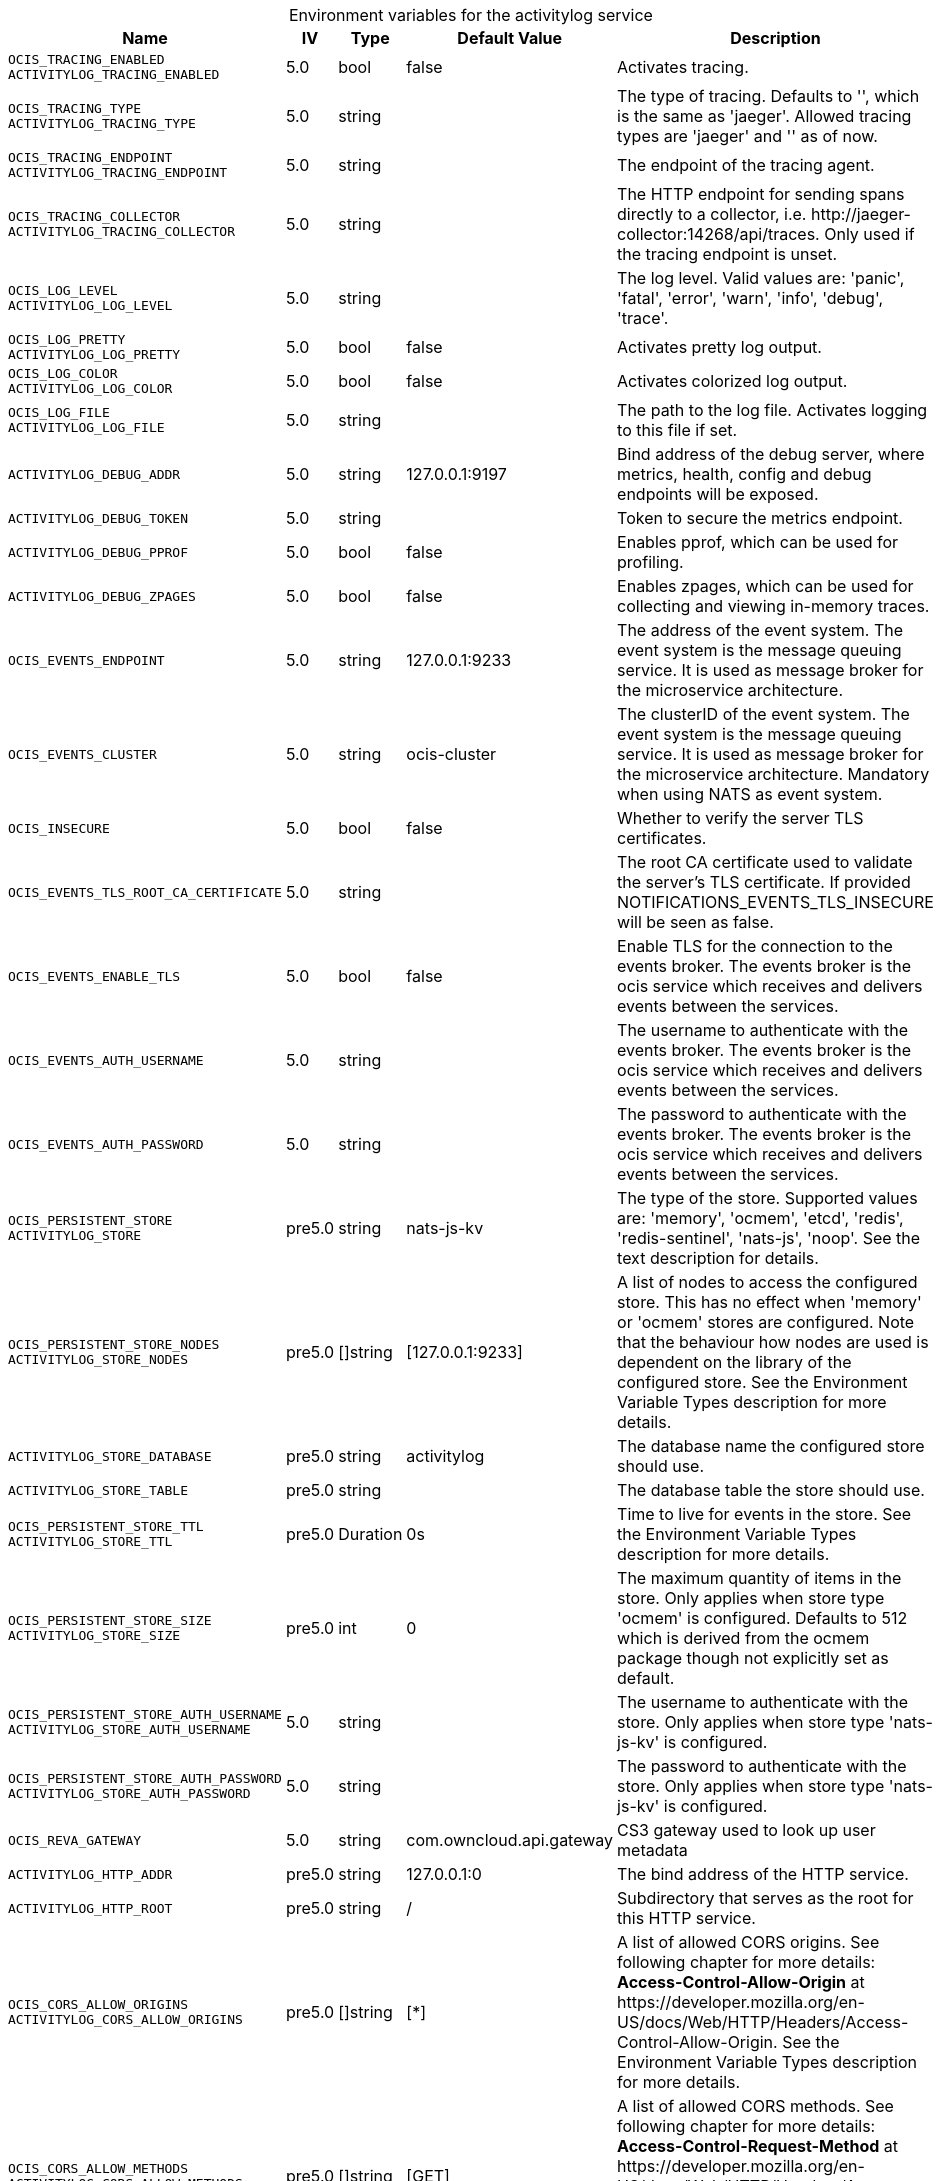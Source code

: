 // set the attribute to true or leave empty, true without any quotes.
// if the generated adoc file is used outside tabs, it renders correctly depending on the attribute set.
// if inside, you need to also use the xxx_deprecation.adoc file. attributes can't be defined inside tabs.

:show-deprecation: false

ifeval::[{show-deprecation} == true]

[#deprecation-note-2024-09-04-00-39-29]
[caption=]
.Deprecation notes for the activitylog service
[width="100%",cols="~,~,~,~",options="header"]
|===
| Deprecation Info
| Deprecation Version
| Removal Version
| Deprecation Replacement
|===

{empty} +

endif::[]

[caption=]
.Environment variables for the activitylog service
[width="100%",cols="~,~,~,~,~",options="header"]
|===
| Name
| IV
| Type
| Default Value
| Description

a|`OCIS_TRACING_ENABLED` +
`ACTIVITYLOG_TRACING_ENABLED` +

a| [subs=-attributes]
++5.0 ++
a| [subs=-attributes]
++bool ++
a| [subs=-attributes]
++false ++
a| [subs=-attributes]
Activates tracing.

a|`OCIS_TRACING_TYPE` +
`ACTIVITYLOG_TRACING_TYPE` +

a| [subs=-attributes]
++5.0 ++
a| [subs=-attributes]
++string ++
a| [subs=-attributes]
++ ++
a| [subs=-attributes]
The type of tracing. Defaults to '', which is the same as 'jaeger'. Allowed tracing types are 'jaeger' and '' as of now.

a|`OCIS_TRACING_ENDPOINT` +
`ACTIVITYLOG_TRACING_ENDPOINT` +

a| [subs=-attributes]
++5.0 ++
a| [subs=-attributes]
++string ++
a| [subs=-attributes]
++ ++
a| [subs=-attributes]
The endpoint of the tracing agent.

a|`OCIS_TRACING_COLLECTOR` +
`ACTIVITYLOG_TRACING_COLLECTOR` +

a| [subs=-attributes]
++5.0 ++
a| [subs=-attributes]
++string ++
a| [subs=-attributes]
++ ++
a| [subs=-attributes]
The HTTP endpoint for sending spans directly to a collector, i.e. \http://jaeger-collector:14268/api/traces. Only used if the tracing endpoint is unset.

a|`OCIS_LOG_LEVEL` +
`ACTIVITYLOG_LOG_LEVEL` +

a| [subs=-attributes]
++5.0 ++
a| [subs=-attributes]
++string ++
a| [subs=-attributes]
++ ++
a| [subs=-attributes]
The log level. Valid values are: 'panic', 'fatal', 'error', 'warn', 'info', 'debug', 'trace'.

a|`OCIS_LOG_PRETTY` +
`ACTIVITYLOG_LOG_PRETTY` +

a| [subs=-attributes]
++5.0 ++
a| [subs=-attributes]
++bool ++
a| [subs=-attributes]
++false ++
a| [subs=-attributes]
Activates pretty log output.

a|`OCIS_LOG_COLOR` +
`ACTIVITYLOG_LOG_COLOR` +

a| [subs=-attributes]
++5.0 ++
a| [subs=-attributes]
++bool ++
a| [subs=-attributes]
++false ++
a| [subs=-attributes]
Activates colorized log output.

a|`OCIS_LOG_FILE` +
`ACTIVITYLOG_LOG_FILE` +

a| [subs=-attributes]
++5.0 ++
a| [subs=-attributes]
++string ++
a| [subs=-attributes]
++ ++
a| [subs=-attributes]
The path to the log file. Activates logging to this file if set.

a|`ACTIVITYLOG_DEBUG_ADDR` +

a| [subs=-attributes]
++5.0 ++
a| [subs=-attributes]
++string ++
a| [subs=-attributes]
++127.0.0.1:9197 ++
a| [subs=-attributes]
Bind address of the debug server, where metrics, health, config and debug endpoints will be exposed.

a|`ACTIVITYLOG_DEBUG_TOKEN` +

a| [subs=-attributes]
++5.0 ++
a| [subs=-attributes]
++string ++
a| [subs=-attributes]
++ ++
a| [subs=-attributes]
Token to secure the metrics endpoint.

a|`ACTIVITYLOG_DEBUG_PPROF` +

a| [subs=-attributes]
++5.0 ++
a| [subs=-attributes]
++bool ++
a| [subs=-attributes]
++false ++
a| [subs=-attributes]
Enables pprof, which can be used for profiling.

a|`ACTIVITYLOG_DEBUG_ZPAGES` +

a| [subs=-attributes]
++5.0 ++
a| [subs=-attributes]
++bool ++
a| [subs=-attributes]
++false ++
a| [subs=-attributes]
Enables zpages, which can be used for collecting and viewing in-memory traces.

a|`OCIS_EVENTS_ENDPOINT` +

a| [subs=-attributes]
++5.0 ++
a| [subs=-attributes]
++string ++
a| [subs=-attributes]
++127.0.0.1:9233 ++
a| [subs=-attributes]
The address of the event system. The event system is the message queuing service. It is used as message broker for the microservice architecture.

a|`OCIS_EVENTS_CLUSTER` +

a| [subs=-attributes]
++5.0 ++
a| [subs=-attributes]
++string ++
a| [subs=-attributes]
++ocis-cluster ++
a| [subs=-attributes]
The clusterID of the event system. The event system is the message queuing service. It is used as message broker for the microservice architecture. Mandatory when using NATS as event system.

a|`OCIS_INSECURE` +

a| [subs=-attributes]
++5.0 ++
a| [subs=-attributes]
++bool ++
a| [subs=-attributes]
++false ++
a| [subs=-attributes]
Whether to verify the server TLS certificates.

a|`OCIS_EVENTS_TLS_ROOT_CA_CERTIFICATE` +

a| [subs=-attributes]
++5.0 ++
a| [subs=-attributes]
++string ++
a| [subs=-attributes]
++ ++
a| [subs=-attributes]
The root CA certificate used to validate the server's TLS certificate. If provided NOTIFICATIONS_EVENTS_TLS_INSECURE will be seen as false.

a|`OCIS_EVENTS_ENABLE_TLS` +

a| [subs=-attributes]
++5.0 ++
a| [subs=-attributes]
++bool ++
a| [subs=-attributes]
++false ++
a| [subs=-attributes]
Enable TLS for the connection to the events broker. The events broker is the ocis service which receives and delivers events between the services.

a|`OCIS_EVENTS_AUTH_USERNAME` +

a| [subs=-attributes]
++5.0 ++
a| [subs=-attributes]
++string ++
a| [subs=-attributes]
++ ++
a| [subs=-attributes]
The username to authenticate with the events broker. The events broker is the ocis service which receives and delivers events between the services.

a|`OCIS_EVENTS_AUTH_PASSWORD` +

a| [subs=-attributes]
++5.0 ++
a| [subs=-attributes]
++string ++
a| [subs=-attributes]
++ ++
a| [subs=-attributes]
The password to authenticate with the events broker. The events broker is the ocis service which receives and delivers events between the services.

a|`OCIS_PERSISTENT_STORE` +
`ACTIVITYLOG_STORE` +

a| [subs=-attributes]
++pre5.0 ++
a| [subs=-attributes]
++string ++
a| [subs=-attributes]
++nats-js-kv ++
a| [subs=-attributes]
The type of the store. Supported values are: 'memory', 'ocmem', 'etcd', 'redis', 'redis-sentinel', 'nats-js', 'noop'. See the text description for details.

a|`OCIS_PERSISTENT_STORE_NODES` +
`ACTIVITYLOG_STORE_NODES` +

a| [subs=-attributes]
++pre5.0 ++
a| [subs=-attributes]
++[]string ++
a| [subs=-attributes]
++[127.0.0.1:9233] ++
a| [subs=-attributes]
A list of nodes to access the configured store. This has no effect when 'memory' or 'ocmem' stores are configured. Note that the behaviour how nodes are used is dependent on the library of the configured store. See the Environment Variable Types description for more details.

a|`ACTIVITYLOG_STORE_DATABASE` +

a| [subs=-attributes]
++pre5.0 ++
a| [subs=-attributes]
++string ++
a| [subs=-attributes]
++activitylog ++
a| [subs=-attributes]
The database name the configured store should use.

a|`ACTIVITYLOG_STORE_TABLE` +

a| [subs=-attributes]
++pre5.0 ++
a| [subs=-attributes]
++string ++
a| [subs=-attributes]
++ ++
a| [subs=-attributes]
The database table the store should use.

a|`OCIS_PERSISTENT_STORE_TTL` +
`ACTIVITYLOG_STORE_TTL` +

a| [subs=-attributes]
++pre5.0 ++
a| [subs=-attributes]
++Duration ++
a| [subs=-attributes]
++0s ++
a| [subs=-attributes]
Time to live for events in the store. See the Environment Variable Types description for more details.

a|`OCIS_PERSISTENT_STORE_SIZE` +
`ACTIVITYLOG_STORE_SIZE` +

a| [subs=-attributes]
++pre5.0 ++
a| [subs=-attributes]
++int ++
a| [subs=-attributes]
++0 ++
a| [subs=-attributes]
The maximum quantity of items in the store. Only applies when store type 'ocmem' is configured. Defaults to 512 which is derived from the ocmem package though not explicitly set as default.

a|`OCIS_PERSISTENT_STORE_AUTH_USERNAME` +
`ACTIVITYLOG_STORE_AUTH_USERNAME` +

a| [subs=-attributes]
++5.0 ++
a| [subs=-attributes]
++string ++
a| [subs=-attributes]
++ ++
a| [subs=-attributes]
The username to authenticate with the store. Only applies when store type 'nats-js-kv' is configured.

a|`OCIS_PERSISTENT_STORE_AUTH_PASSWORD` +
`ACTIVITYLOG_STORE_AUTH_PASSWORD` +

a| [subs=-attributes]
++5.0 ++
a| [subs=-attributes]
++string ++
a| [subs=-attributes]
++ ++
a| [subs=-attributes]
The password to authenticate with the store. Only applies when store type 'nats-js-kv' is configured.

a|`OCIS_REVA_GATEWAY` +

a| [subs=-attributes]
++5.0 ++
a| [subs=-attributes]
++string ++
a| [subs=-attributes]
++com.owncloud.api.gateway ++
a| [subs=-attributes]
CS3 gateway used to look up user metadata

a|`ACTIVITYLOG_HTTP_ADDR` +

a| [subs=-attributes]
++pre5.0 ++
a| [subs=-attributes]
++string ++
a| [subs=-attributes]
++127.0.0.1:0 ++
a| [subs=-attributes]
The bind address of the HTTP service.

a|`ACTIVITYLOG_HTTP_ROOT` +

a| [subs=-attributes]
++pre5.0 ++
a| [subs=-attributes]
++string ++
a| [subs=-attributes]
++/ ++
a| [subs=-attributes]
Subdirectory that serves as the root for this HTTP service.

a|`OCIS_CORS_ALLOW_ORIGINS` +
`ACTIVITYLOG_CORS_ALLOW_ORIGINS` +

a| [subs=-attributes]
++pre5.0 ++
a| [subs=-attributes]
++[]string ++
a| [subs=-attributes]
++[*] ++
a| [subs=-attributes]
A list of allowed CORS origins. See following chapter for more details: *Access-Control-Allow-Origin* at \https://developer.mozilla.org/en-US/docs/Web/HTTP/Headers/Access-Control-Allow-Origin. See the Environment Variable Types description for more details.

a|`OCIS_CORS_ALLOW_METHODS` +
`ACTIVITYLOG_CORS_ALLOW_METHODS` +

a| [subs=-attributes]
++pre5.0 ++
a| [subs=-attributes]
++[]string ++
a| [subs=-attributes]
++[GET] ++
a| [subs=-attributes]
A list of allowed CORS methods. See following chapter for more details: *Access-Control-Request-Method* at \https://developer.mozilla.org/en-US/docs/Web/HTTP/Headers/Access-Control-Request-Method. See the Environment Variable Types description for more details.

a|`OCIS_CORS_ALLOW_HEADERS` +
`ACTIVITYLOG_CORS_ALLOW_HEADERS` +

a| [subs=-attributes]
++pre5.0 ++
a| [subs=-attributes]
++[]string ++
a| [subs=-attributes]
++[Authorization Origin Content-Type Accept X-Requested-With X-Request-Id Ocs-Apirequest] ++
a| [subs=-attributes]
A list of allowed CORS headers. See following chapter for more details: *Access-Control-Request-Headers* at \https://developer.mozilla.org/en-US/docs/Web/HTTP/Headers/Access-Control-Request-Headers. See the Environment Variable Types description for more details.

a|`OCIS_CORS_ALLOW_CREDENTIALS` +
`ACTIVITYLOG_CORS_ALLOW_CREDENTIALS` +

a| [subs=-attributes]
++pre5.0 ++
a| [subs=-attributes]
++bool ++
a| [subs=-attributes]
++true ++
a| [subs=-attributes]
Allow credentials for CORS.See following chapter for more details: *Access-Control-Allow-Credentials* at \https://developer.mozilla.org/en-US/docs/Web/HTTP/Headers/Access-Control-Allow-Credentials.

a|`OCIS_HTTP_TLS_ENABLED` +

a| [subs=-attributes]
++pre5.0 ++
a| [subs=-attributes]
++bool ++
a| [subs=-attributes]
++false ++
a| [subs=-attributes]
Activates TLS for the http based services using the server certifcate and key configured via OCIS_HTTP_TLS_CERTIFICATE and OCIS_HTTP_TLS_KEY. If OCIS_HTTP_TLS_CERTIFICATE is not set a temporary server certificate is generated - to be used with PROXY_INSECURE_BACKEND=true.

a|`OCIS_HTTP_TLS_CERTIFICATE` +

a| [subs=-attributes]
++pre5.0 ++
a| [subs=-attributes]
++string ++
a| [subs=-attributes]
++ ++
a| [subs=-attributes]
Path/File name of the TLS server certificate (in PEM format) for the http services.

a|`OCIS_HTTP_TLS_KEY` +

a| [subs=-attributes]
++pre5.0 ++
a| [subs=-attributes]
++string ++
a| [subs=-attributes]
++ ++
a| [subs=-attributes]
Path/File name for the TLS certificate key (in PEM format) for the server certificate to use for the http services.

a|`OCIS_JWT_SECRET` +
`ACTIVITYLOG_JWT_SECRET` +

a| [subs=-attributes]
++pre5.0 ++
a| [subs=-attributes]
++string ++
a| [subs=-attributes]
++ ++
a| [subs=-attributes]
The secret to mint and validate jwt tokens.

a|`OCIS_TRANSLATION_PATH` +
`ACTIVITYLOG_TRANSLATION_PATH` +

a| [subs=-attributes]
++next ++
a| [subs=-attributes]
++string ++
a| [subs=-attributes]
++ ++
a| [subs=-attributes]
(optional) Set this to a path with custom translations to overwrite the builtin translations. Note that file and folder naming rules apply, see the documentation for more details.

a|`OCIS_DEFAULT_LANGUAGE` +

a| [subs=-attributes]
++next ++
a| [subs=-attributes]
++string ++
a| [subs=-attributes]
++en ++
a| [subs=-attributes]
The default language used by services and the WebUI. If not defined, English will be used as default. See the documentation for more details.

a|`OCIS_SERVICE_ACCOUNT_ID` +
`ACTIVITYLOG_SERVICE_ACCOUNT_ID` +

a| [subs=-attributes]
++5.0 ++
a| [subs=-attributes]
++string ++
a| [subs=-attributes]
++ ++
a| [subs=-attributes]
The ID of the service account the service should use. See the 'auth-service' service description for more details.

a|`OCIS_SERVICE_ACCOUNT_SECRET` +
`ACTIVITYOG_SERVICE_ACCOUNT_SECRET` +

a| [subs=-attributes]
++5.0 ++
a| [subs=-attributes]
++string ++
a| [subs=-attributes]
++ ++
a| [subs=-attributes]
The service account secret.
|===

